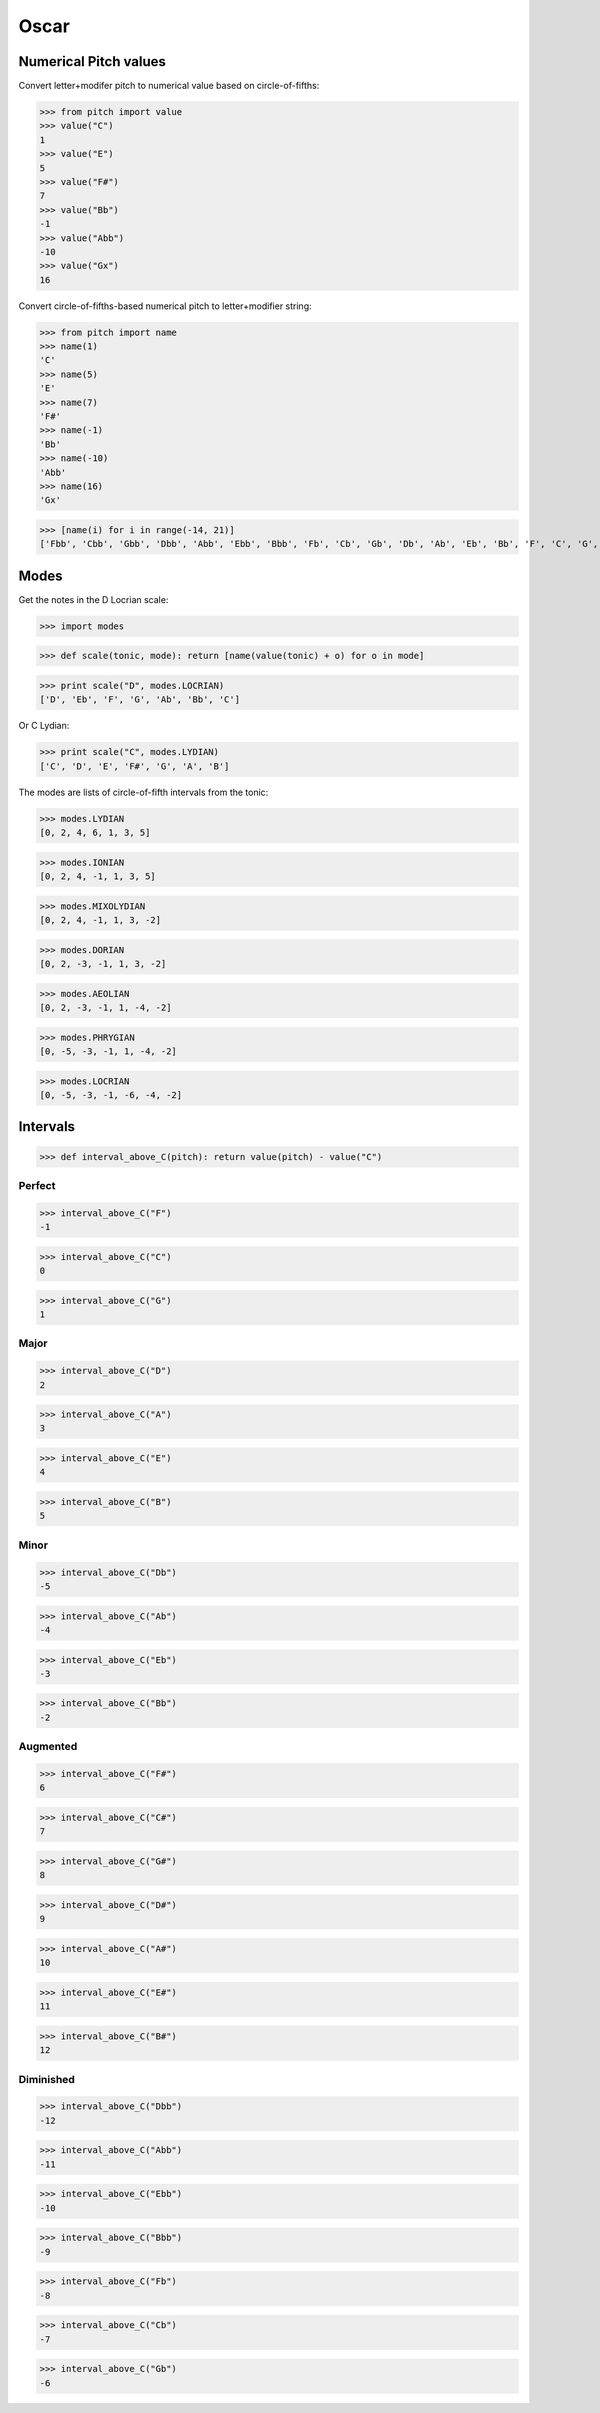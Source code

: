 Oscar
=====


Numerical Pitch values
----------------------

Convert letter+modifer pitch to numerical value based on circle-of-fifths:

>>> from pitch import value
>>> value("C")
1
>>> value("E")
5
>>> value("F#")
7
>>> value("Bb")
-1
>>> value("Abb")
-10
>>> value("Gx")
16

Convert circle-of-fifths-based numerical pitch to letter+modifier string:

>>> from pitch import name
>>> name(1)
'C'
>>> name(5)
'E'
>>> name(7)
'F#'
>>> name(-1)
'Bb'
>>> name(-10)
'Abb'
>>> name(16)
'Gx'

>>> [name(i) for i in range(-14, 21)]
['Fbb', 'Cbb', 'Gbb', 'Dbb', 'Abb', 'Ebb', 'Bbb', 'Fb', 'Cb', 'Gb', 'Db', 'Ab', 'Eb', 'Bb', 'F', 'C', 'G', 'D', 'A', 'E', 'B', 'F#', 'C#', 'G#', 'D#', 'A#', 'E#', 'B#', 'Fx', 'Cx', 'Gx', 'Dx', 'Ax', 'Ex', 'Bx']

Modes
-----

Get the notes in the D Locrian scale:

>>> import modes

>>> def scale(tonic, mode): return [name(value(tonic) + o) for o in mode]

>>> print scale("D", modes.LOCRIAN)
['D', 'Eb', 'F', 'G', 'Ab', 'Bb', 'C']

Or C Lydian:

>>> print scale("C", modes.LYDIAN)
['C', 'D', 'E', 'F#', 'G', 'A', 'B']

The modes are lists of circle-of-fifth intervals from the tonic:

>>> modes.LYDIAN
[0, 2, 4, 6, 1, 3, 5]

>>> modes.IONIAN
[0, 2, 4, -1, 1, 3, 5]

>>> modes.MIXOLYDIAN
[0, 2, 4, -1, 1, 3, -2]

>>> modes.DORIAN
[0, 2, -3, -1, 1, 3, -2]

>>> modes.AEOLIAN
[0, 2, -3, -1, 1, -4, -2]

>>> modes.PHRYGIAN
[0, -5, -3, -1, 1, -4, -2]

>>> modes.LOCRIAN
[0, -5, -3, -1, -6, -4, -2]


Intervals
---------

>>> def interval_above_C(pitch): return value(pitch) - value("C")

Perfect
~~~~~~~

>>> interval_above_C("F")
-1

>>> interval_above_C("C")
0

>>> interval_above_C("G")
1

Major
~~~~~

>>> interval_above_C("D")
2

>>> interval_above_C("A")
3

>>> interval_above_C("E")
4

>>> interval_above_C("B")
5

Minor
~~~~~

>>> interval_above_C("Db")
-5

>>> interval_above_C("Ab")
-4

>>> interval_above_C("Eb")
-3

>>> interval_above_C("Bb")
-2


Augmented
~~~~~~~~~

>>> interval_above_C("F#")
6

>>> interval_above_C("C#")
7

>>> interval_above_C("G#")
8

>>> interval_above_C("D#")
9

>>> interval_above_C("A#")
10

>>> interval_above_C("E#")
11

>>> interval_above_C("B#")
12

Diminished
~~~~~~~~~~

>>> interval_above_C("Dbb")
-12

>>> interval_above_C("Abb")
-11

>>> interval_above_C("Ebb")
-10

>>> interval_above_C("Bbb")
-9

>>> interval_above_C("Fb")
-8

>>> interval_above_C("Cb")
-7

>>> interval_above_C("Gb")
-6
